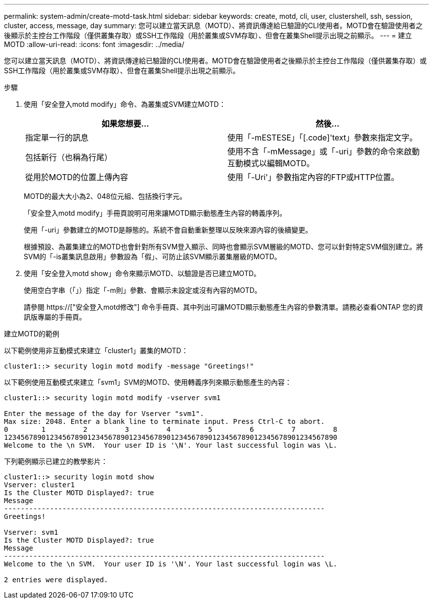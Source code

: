 ---
permalink: system-admin/create-motd-task.html 
sidebar: sidebar 
keywords: create, motd, cli, user, clustershell, ssh, session, cluster, access, message, day 
summary: 您可以建立當天訊息（MOTD）、將資訊傳達給已驗證的CLI使用者。MOTD會在驗證使用者之後顯示於主控台工作階段（僅供叢集存取）或SSH工作階段（用於叢集或SVM存取）、但會在叢集Shell提示出現之前顯示。 
---
= 建立MOTD
:allow-uri-read: 
:icons: font
:imagesdir: ../media/


[role="lead"]
您可以建立當天訊息（MOTD）、將資訊傳達給已驗證的CLI使用者。MOTD會在驗證使用者之後顯示於主控台工作階段（僅供叢集存取）或SSH工作階段（用於叢集或SVM存取）、但會在叢集Shell提示出現之前顯示。

.步驟
. 使用「安全登入motd modify」命令、為叢集或SVM建立MOTD：
+
|===
| 如果您想要... | 然後... 


 a| 
指定單一行的訊息
 a| 
使用「-mESTESE」「[.code]'text」參數來指定文字。



 a| 
包括新行（也稱為行尾）
 a| 
使用不含「-mMessage」或「-uri」參數的命令來啟動互動模式以編輯MOTD。



 a| 
從用於MOTD的位置上傳內容
 a| 
使用「-Uri'」參數指定內容的FTP或HTTP位置。

|===
+
MOTD的最大大小為2、048位元組、包括換行字元。

+
「安全登入motd modify」手冊頁說明可用來讓MOTD顯示動態產生內容的轉義序列。

+
使用「-uri」參數建立的MOTD是靜態的。系統不會自動重新整理以反映來源內容的後續變更。

+
根據預設、為叢集建立的MOTD也會針對所有SVM登入顯示、同時也會顯示SVM層級的MOTD、您可以針對特定SVM個別建立。將SVM的「-is叢集訊息啟用」參數設為「假」、可防止該SVM顯示叢集層級的MOTD。

. 使用「安全登入motd show」命令來顯示MOTD、以驗證是否已建立MOTD。
+
使用空白字串（「」）指定「-m則」參數、會顯示未設定或沒有內容的MOTD。

+
請參閱 https://["安全登入motd修改"] 命令手冊頁、其中列出可讓MOTD顯示動態產生內容的參數清單。請務必查看ONTAP 您的資訊版專屬的手冊頁。



.建立MOTD的範例
以下範例使用非互動模式來建立「cluster1」叢集的MOTD：

[listing]
----
cluster1::> security login motd modify -message "Greetings!"
----
以下範例使用互動模式來建立「svm1」SVM的MOTD、使用轉義序列來顯示動態產生的內容：

[listing]
----
cluster1::> security login motd modify -vserver svm1

Enter the message of the day for Vserver "svm1".
Max size: 2048. Enter a blank line to terminate input. Press Ctrl-C to abort.
0        1         2         3         4         5         6         7         8
12345678901234567890123456789012345678901234567890123456789012345678901234567890
Welcome to the \n SVM.  Your user ID is '\N'. Your last successful login was \L.
----
下列範例顯示已建立的教學影片：

[listing]
----
cluster1::> security login motd show
Vserver: cluster1
Is the Cluster MOTD Displayed?: true
Message
-----------------------------------------------------------------------------
Greetings!

Vserver: svm1
Is the Cluster MOTD Displayed?: true
Message
-----------------------------------------------------------------------------
Welcome to the \n SVM.  Your user ID is '\N'. Your last successful login was \L.

2 entries were displayed.
----